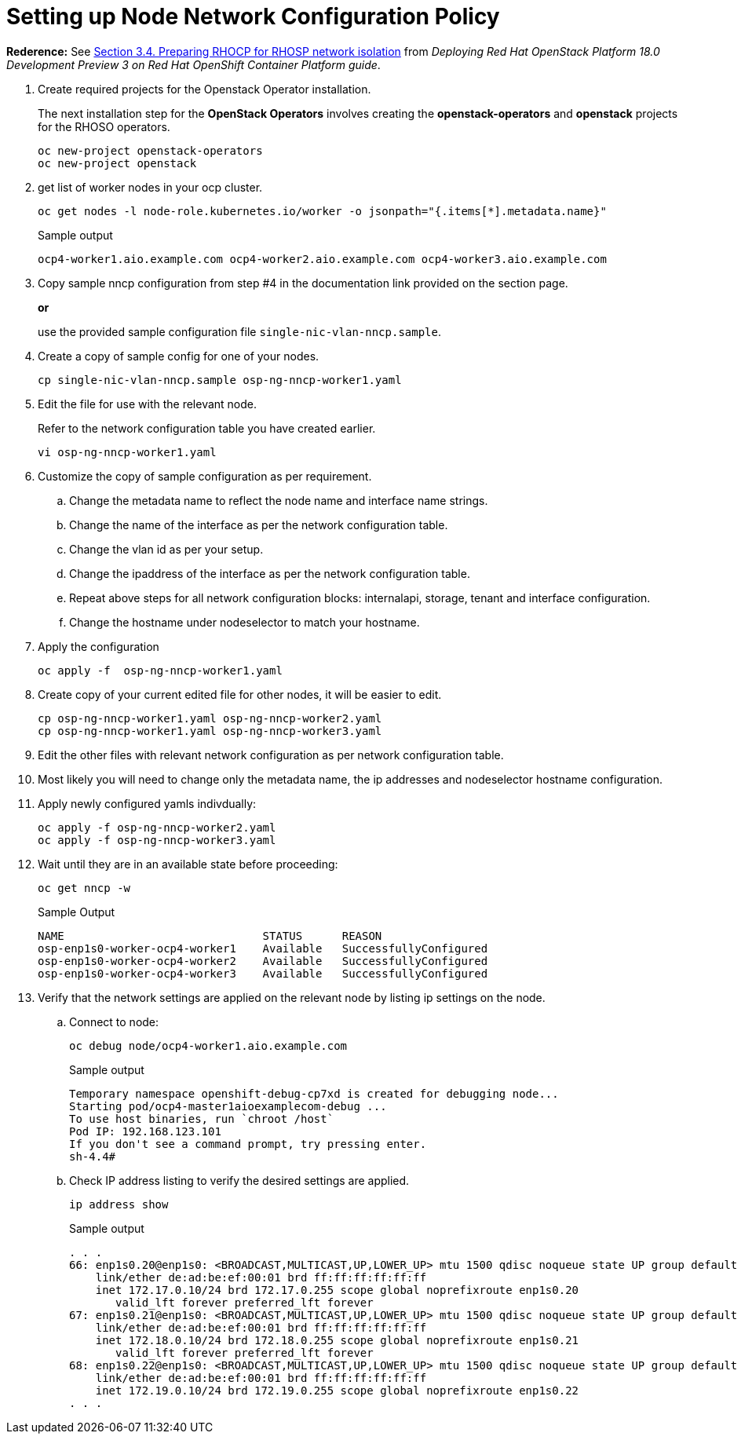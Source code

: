 = Setting up Node Network Configuration Policy 

*Rederence:* See https://access.redhat.com/documentation/en-us/red_hat_openstack_platform/18.0-dev-preview/html-single/deploying_red_hat_openstack_platform_18.0_development_preview_3_on_red_hat_openshift_container_platform/index#proc_preparing-RHOCP-for-RHOSP-network-isolation_preparing[Section 3.4. Preparing RHOCP for RHOSP network isolation] from _Deploying Red Hat OpenStack Platform 18.0 Development Preview 3 on Red Hat OpenShift Container Platform guide_. 

. Create required projects for the Openstack Operator installation.
+
The next installation step for the *OpenStack Operators* involves creating the *openstack-operators* and *openstack* projects for the RHOSO operators.
+
[source,bash]
----
oc new-project openstack-operators
oc new-project openstack
----

. get list of worker nodes in your ocp cluster.
+
[source,bash]
----
oc get nodes -l node-role.kubernetes.io/worker -o jsonpath="{.items[*].metadata.name}"
----
+
.Sample output
----
ocp4-worker1.aio.example.com ocp4-worker2.aio.example.com ocp4-worker3.aio.example.com
----

. Copy sample nncp configuration from step #4 in the documentation link provided on the section page.
+
*or*
+
use the provided sample configuration file `single-nic-vlan-nncp.sample`.

. Create a copy of sample config for one of your nodes.
+
[source,bash]
----
cp single-nic-vlan-nncp.sample osp-ng-nncp-worker1.yaml
----

. Edit the file for use with the relevant node. 
+
Refer to the network configuration table you have created earlier.
+
[source,bash]
----
vi osp-ng-nncp-worker1.yaml
----

. Customize the copy of sample configuration as per requirement.
.. Change the metadata name to reflect the node name and interface name strings.
.. Change the name of the interface as per the network configuration table.
.. Change the vlan id as per your setup.
.. Change the ipaddress of the interface as per the network configuration table.
.. Repeat above steps for all network configuration blocks: internalapi, storage, tenant and interface configuration.
.. Change the hostname under nodeselector to match your hostname.

. Apply the configuration
+
[source,bash]
----
oc apply -f  osp-ng-nncp-worker1.yaml
----

. Create copy of your current edited file for other nodes, it will be easier to edit.
+
[source,bash]
----
cp osp-ng-nncp-worker1.yaml osp-ng-nncp-worker2.yaml
cp osp-ng-nncp-worker1.yaml osp-ng-nncp-worker3.yaml
----

. Edit the other files with relevant network configuration as per network configuration table.
. Most likely you will need to change only the metadata name, the ip addresses and nodeselector hostname configuration.

. Apply newly configured yamls indivdually:
+
[source,bash,role=execute]
----
oc apply -f osp-ng-nncp-worker2.yaml
oc apply -f osp-ng-nncp-worker3.yaml
----

. Wait until they are in an available state before proceeding:
+
[source,bash,role=execute]
----
oc get nncp -w
----
+
.Sample Output
[source,bash]
----
NAME                              STATUS      REASON
osp-enp1s0-worker-ocp4-worker1    Available   SuccessfullyConfigured
osp-enp1s0-worker-ocp4-worker2    Available   SuccessfullyConfigured
osp-enp1s0-worker-ocp4-worker3    Available   SuccessfullyConfigured
----
. Verify that the network settings are applied on the relevant node by listing ip settings on the node.

.. Connect to node:
+
[source,bash]
----
oc debug node/ocp4-worker1.aio.example.com
----
+
.Sample output
----
Temporary namespace openshift-debug-cp7xd is created for debugging node...
Starting pod/ocp4-master1aioexamplecom-debug ...
To use host binaries, run `chroot /host`
Pod IP: 192.168.123.101
If you don't see a command prompt, try pressing enter.
sh-4.4#
----

.. Check IP address listing to verify the desired settings are applied.
+
[source,bash]
----
ip address show
----
+
.Sample output
----
. . . 
66: enp1s0.20@enp1s0: <BROADCAST,MULTICAST,UP,LOWER_UP> mtu 1500 qdisc noqueue state UP group default qlen 1000
    link/ether de:ad:be:ef:00:01 brd ff:ff:ff:ff:ff:ff
    inet 172.17.0.10/24 brd 172.17.0.255 scope global noprefixroute enp1s0.20
       valid_lft forever preferred_lft forever
67: enp1s0.21@enp1s0: <BROADCAST,MULTICAST,UP,LOWER_UP> mtu 1500 qdisc noqueue state UP group default qlen 1000
    link/ether de:ad:be:ef:00:01 brd ff:ff:ff:ff:ff:ff
    inet 172.18.0.10/24 brd 172.18.0.255 scope global noprefixroute enp1s0.21
       valid_lft forever preferred_lft forever
68: enp1s0.22@enp1s0: <BROADCAST,MULTICAST,UP,LOWER_UP> mtu 1500 qdisc noqueue state UP group default qlen 1000
    link/ether de:ad:be:ef:00:01 brd ff:ff:ff:ff:ff:ff
    inet 172.19.0.10/24 brd 172.19.0.255 scope global noprefixroute enp1s0.22
. . . 
----
